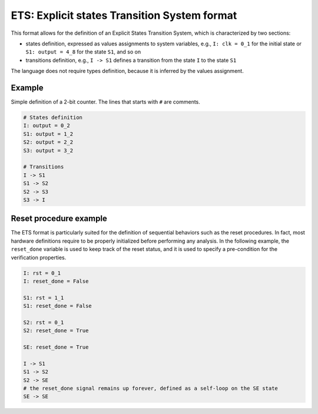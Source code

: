 ETS: Explicit states Transition System format
========================

This format allows for the definition of an Explicit States Transition System, which is characterized by two sections:

- states definition, expressed as values assignments to system variables, e.g., ``I: clk = 0_1`` for the initial state or ``S1: output = 4_8`` for the state ``S1``, and so on

- transitions definition, e.g., ``I -> S1`` defines a transition from the state ``I`` to the state ``S1``

The language does not require types definition, because it is inferred by the values assignment.

========================
Example
========================

Simple definition of a 2-bit counter. The lines that starts with ``#`` are comments. 

.. code::

    # States definition
    I: output = 0_2
    S1: output = 1_2
    S2: output = 2_2
    S3: output = 3_2
    
    # Transitions
    I -> S1
    S1 -> S2
    S2 -> S3
    S3 -> I
    

========================
Reset procedure example
========================

The ETS format is particularly suited for the definition of sequential behaviors such as the reset procedures. In fact, most hardware definitions require to be properly initialized before performing any analysis.
In the following example, the ``reset_done`` variable is used to keep track of the reset status, and it is used to specify a pre-condition for the verification properties.

.. code::

    I: rst = 0_1
    I: reset_done = False
    
    S1: rst = 1_1
    S1: reset_done = False
    
    S2: rst = 0_1
    S2: reset_done = True
    
    SE: reset_done = True
    
    I -> S1
    S1 -> S2
    S2 -> SE
    # the reset_done signal remains up forever, defined as a self-loop on the SE state
    SE -> SE
